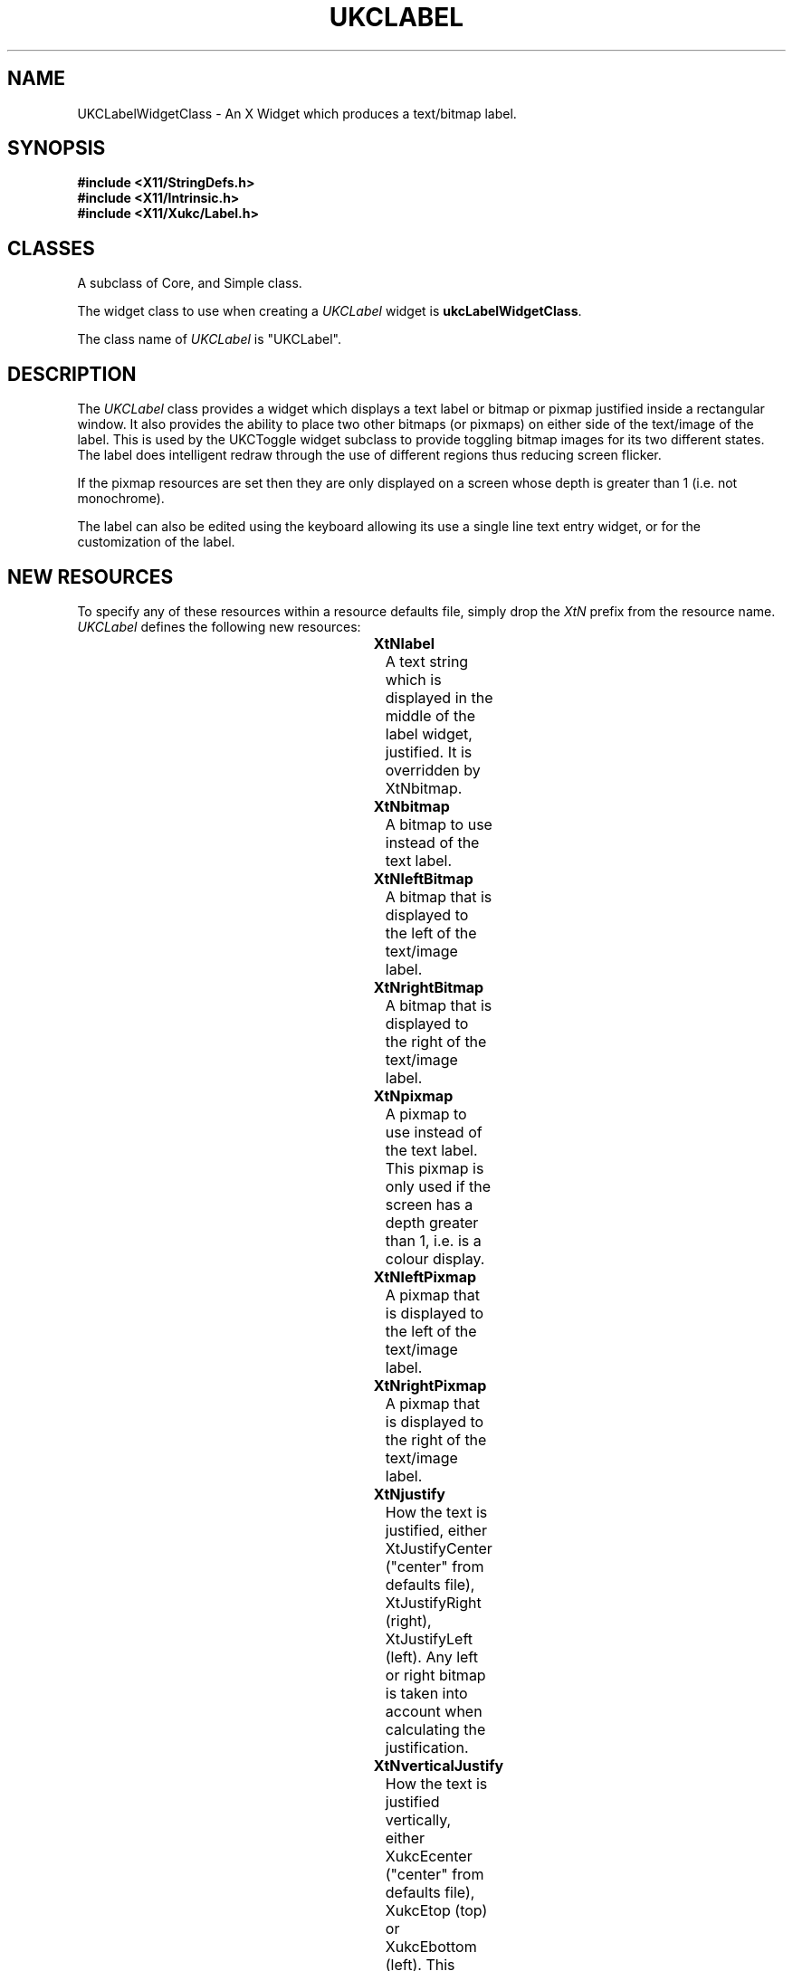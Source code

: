 .\" $Xukc: UKCLabel.man,v 1.2 90/09/22 17:32:19 rlh2 Rel $
.\"
.\" Add simple keeps to MAN macros so .TS/.TE will work
.\"
.de KS	\"	Keep start
.br
.in 0
.di KP
..
.de KE	\" 	Keep end
.br
.di
.ne \\n(dnu
.nr fI \\n(.u
.nf
.KP
.if \\n(fI .fi
.in
..
.TH "UKCLABEL" "LOCAL X"
.na
.nh
.SH NAME
UKCLabelWidgetClass \- An X Widget which produces a text/bitmap label.
.SH SYNOPSIS
\fB
.B #include <X11/StringDefs.h>
.br
.B #include <X11/Intrinsic.h>
.br
\fB#include <X11/Xukc/Label.h>
\fR
.SH CLASSES
A subclass of Core, and Simple class.
.P
The widget class to use when creating a 
.I UKCLabel\^
widget is \fBukcLabelWidgetClass\fP.
.P
The class name of 
.I UKCLabel\^
is "UKCLabel".
.SH DESCRIPTION
The \fIUKCLabel\fP class provides a widget which displays a text label or
bitmap or pixmap justified inside a rectangular window.   It also provides
the ability
to place two other bitmaps (or pixmaps) on either side of the text/image
of the label.
This is used by the UKCToggle widget subclass to provide toggling bitmap
images for its two different states.  The label does intelligent redraw
through the use of different regions thus reducing screen flicker.

If the pixmap resources are set then they are only displayed on a screen
whose depth is greater than 1 (i.e. not monochrome).

The label can also be edited using the keyboard allowing its use a single
line text entry widget, or for the customization of the label.
.SH "NEW RESOURCES"
To specify any of these resources within a resource defaults file,
simply drop the \fIXtN\fP prefix from the resource name.
.I UKCLabel\^
defines the following new resources:
.sp 1
.KS
.TS
center allbox;
cB sss
lB lB lB lB
llll.
UKCLabel Resource Set
Name	Class	Type	Default
_
XtNbitmap	XtCPixmap	Pixmap	None
XtNbarColour	XtCForeground	Pixel	XtDefaultForeground
XtNeditable	XtCEditable	Boolean	True
XtNediting	XtCEditing	Boolean	False
XtNeditCallback	XtCCallback	CallbackList	NULL
XtNfont	XtCFont	XFontStruct *	XtDefaultFont
XtNforeground	XtCForeground	Pixel	XtDefaultForeground
XtNgrabKeyboard	XtCGrabKeyboard	Boolean	False
XtNinternalHeight	XtCHeight	Dimension	2
XtNinternalWidth	XtCWidth	Dimension	4
XtNjustify	XtCJustify	XtJustify	XtJustifyCenter
XtNlabel	XtCLabel	String	Name of widget
XtNoverflowRight	XtCOverflowRight	Boolean	False
XtNoverflowTop	XtCOverflowTop	Boolean	False
XtNresize	XtCResize	Boolean	False
XtNverticalJustify	XtCVerticalJustify	XtRVerticalJustify	center
XtNleftBitmap	XtCLeftBitmap	Bitmap	None
XtNrightBitmap	XtCRightBitmap	Bitmap	None
XtNpixmap	XtCPixmap	Pixmap	None
XtNleftPixmap	XtCLeftPixmap	Pixmap	None
XtNrightPixmap	XtCLeftPixmap	Pixmap	None
.TE
.KE
.sp 1
.IP \fBXtNlabel\fP
A text string which is displayed in the middle of the label widget,
justified.  It is overridden by XtNbitmap.
.IP \fBXtNbitmap\fP
A bitmap to use instead of the text label.
.IP \fBXtNleftBitmap\fP
A bitmap that is displayed to the left of the text/image label.
.IP \fBXtNrightBitmap\fP
A bitmap that is displayed to the right of the text/image label.
.IP \fBXtNpixmap\fP
A pixmap to use instead of the text label.  This pixmap is only used if the
screen has a depth greater than 1, i.e. is a colour display.
.IP \fBXtNleftPixmap\fP
A pixmap that is displayed to the left of the text/image label.
.IP \fBXtNrightPixmap\fP
A pixmap that is displayed to the right of the text/image label.
.IP \fBXtNjustify\fP
How the text is justified, either XtJustifyCenter ("center" from defaults
file), XtJustifyRight (right), XtJustifyLeft (left).  Any left or right
bitmap is taken into account when calculating the justification.
.IP \fBXtNverticalJustify\fP
How the text is justified vertically, either XukcEcenter
("center" from defaults
file), XukcEtop (top) or XukcEbottom (left).  This resource also
justifies the
labels image if one is used instead of the text.
.IP \fBXtNresize\fP
If set to TRUE, causes SetValues to calculate the new size of the label
whenever it is called.  The label will change size only if its parent lets
it.
.IP \fBXtNfont\fP
The font that the text is displayed in.
.IP \fBXtNforeground\fP
The color that the text is displayed in.
.IP \fBXtNinternalHeight\fP
Distance between top of widget and label text/bitmap.
.IP \fBXtNinternalWidth\fP
Distance between side of widget and label text/bitmap.  Also is the spacing
distance between the left and right bitmaps and the label text/bitmap.
.IP \fBXtNeditable\fP
Whether the label can be edited by the user.
.IP \fBXtNediting\fP
Turn on or the editing insertion bar.  Can also be used indicate to a program
if the label is currently being edited.
.IP \fBXtNgrabKeyboard\fP
Whether the keyboard should be grabbed, sending all keyboard events to this
widget, when the label is being edited.
.IP \fBXtNoverflowRight\fP
If TRUE and the label's width is too small to contain all the label then
the label should be left justified.  This also means that when editing the
label the insertion bar will run off the right hand side of the window.
If FALSE the label overflows to the left, this is the default for editing.
.IP \fBXtNoverflowTop\fP
If TRUE and the label's height is too small to contain all the label then
the label should be bottom justified.
If FALSE the label overflows to the bottom.
.IP \fBXtNeditCallback\fP
Routines registered on this callback are called whenever the label has been
changed after being edited from the keyboard (called by the
\fBlabel_update()\fP action).  The \fIcall_data\fP argument
contains a pointer to the new label.  The contents of this pointer should
not be directly changed.  The address of this pointer should not be saved.
.SH "INHERITED RESOURCES"
The following resources are inherited from the named superclasses:
.sp 1
.KS
.TS
center allbox;
cB sss
lB lB lB lB
llll.
Core Resource Set -- CORE(3X)
Name	Class	Type	Default
_
XtNaccelerators	XtCAccelerators	XtTranslations	NULL
XtNancestorSensitive	XtCAncestorSenstitive	Boolean	TRUE
XtNbackground	XtCBackground	Pixel	XtDefaultBackground
XtNborder	XtCBorder	Pixel	XtDefaultForeground
XtNborderWidth	XtCBorderWidth	Dimension	0
XtNcolormap	XtCColormap	Pointer	NULL
XtNdepth	XtCDepth	Cardinal	0
XtNdestroyCallback	XtCCallback	Pointer	NULL
XtNheight	XtCHeight	Dimension	text height
XtNmappedWhenManaged	XtCMappedWhenManaged	Boolean	TRUE
XtNscreen	XtCScreen	XScreen *	0
XtNsensitive	XtCSensitive	Boolean	TRUE
XtNwidth	XtCWidth	Dimension	text width
XtNx	XtCPosition	Position	0
XtNy	XtCPosition	Position	0
.TE
.KE
.sp 1
.KS
.TS
center allbox;
cB sss
lB lB lB lB
llll.
Simple Resource Set -- SIMPLE(3X)
Name	Class	Type	Default
_
XtNcursor	XtCCursor	Cursor	None
XtNinsensitiveBorder	XtCInsensitive	Pixmap	Grey
.TE
.KE
.sp 1
.SH "TRANSLATIONS"
.IP
<Btn2Down>:      label_edit(on)
.br
<Btn2Motion>:      position_bar(\|)
.br
:<Key>Delete:      delete_char(\|)
.br
:<Key>BackSpace:      delete_char(\|)
.br
:<Key>Return:      label_update(\|) label_edit(off)
.br
:<Key>Linefeed:      label_update(\|) label_edit(off)
.br
:<Key>Escape:      undo_edit(\|)
.br
:Ctrl<Key>h:      position_bar(-1)
.br
:Ctrl<Key>j:      position_bar(beginning)
.br
:Ctrl<Key>k:      position_bar(end)
.br
:Ctrl<Key>l:      position_bar(+1)
.br
<Key>:      insert_char(\|)
.SH "ACTIONS"
.IP \fBlabel_edit()\fP
Turn \fBon\fP or \fBoff\fP the editing insertion bar at the current
insertion position.  \fBlabel_edit(off)\fP also resets the old copy
of the label used by \fBundo_edit()\fP.  Keyboard entry is only
accepted when \fBlabel_edit(on)\fP has been called.
If keyboard grabs have been turned on using \fBXtNgrabKeyboard\fP
then they are set or reset when editing is turned on or off.
This action is ignored if \fBXtNeditable\fP is FALSE.
.IP \fBposition_bar()\fP
Move the insertion bar to a new character position in the string.
If invoked by a button motion event the current pointer position is used
to set the character position.  If a single parameter is passed it is
taken as a numerical offset to the move the bar by, eg.
\fBposition_bar(+1)\fP moves the bar one character to the right.
\fBposition_bar(beginning)\fP moves the bar to the start of the string and
\fBposition_bar(end)\fP moves the bar to the end.
This action is ignored if \fBXtNeditable\fP or \fBXtNediting\fP is FALSE.
.IP \fBinsert_char()\fP
Inserts the KeyPress event character at the current insertion bar location.
This action is ignored if \fBXtNeditable\fP or \fBXtNediting\fP is FALSE.
.IP \fBdelete_char()\fP
Deletes the single character to the left of the insertion bar.
This action is ignored if \fBXtNeditable\fP or \fBXtNediting\fP is FALSE.
.IP \fBundo_edit()\fP
Ignore all the changes made to the label and redisplay the label as it
was before editing commenced.
This action is ignored if \fBXtNeditable\fP or \fBXtNediting\fP is FALSE.
.IP \fBlabel_update()\fP
Call any callbacks registered on \fBXtNeditCallback\fP callback list,
passing the currently edited value of the label as a String pointer in
call_data.
.SH "FUNCTIONAL INTERFACE"
To update either the left or right bitmap resources without causing an
exposure event (ie. the flicker caused by a XtSetValues()) use:
.LP
.nf
void XukcLabelNewBitmap(w, new_bitmap, is_left)
Widget w;      /* the label widget to update */
Pixmap new_bitmap;    /* the new bitmap */
Boolean is_left;   /* TRUE if XtNleftBitmap is required */
.fi
.SH AUTHOR
Taken from the original X11R3 Athena Widget set label widget class by
DEC/MIT.
.br
Updated and revised by Richard Hesketh.
.br
rlh2@ukc.ac.uk		@nsfnet-relay.ac.uk:rlh2@ukc.ac.uk
.br
 ..!{mcvax | mcsun}!ukc!rlh2
.br
Computing Lab., University of Kent at Canterbury, UK.
.SH SEE ALSO
\fIAthena Widget Set \- C Language X Interface\fP,
.br
\fIX Toolkit Intrinsics \- C Language X Interface\fP,
.br
\fIXlib \- C Language Interface, Protocol Version 11\fP.
